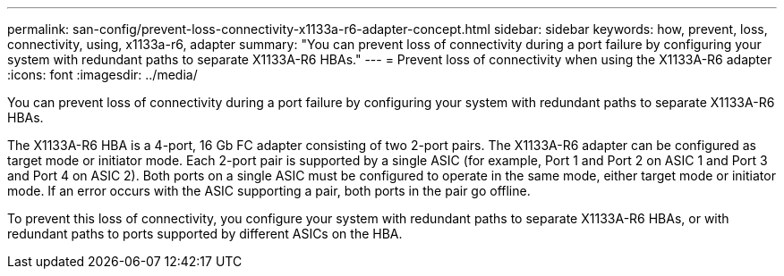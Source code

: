 ---
permalink: san-config/prevent-loss-connectivity-x1133a-r6-adapter-concept.html
sidebar: sidebar
keywords: how, prevent, loss, connectivity, using, x1133a-r6, adapter
summary: "You can prevent loss of connectivity during a port failure by configuring your system with redundant paths to separate X1133A-R6 HBAs."
---
= Prevent loss of connectivity when using the X1133A-R6 adapter
:icons: font
:imagesdir: ../media/

[.lead]
You can prevent loss of connectivity during a port failure by configuring your system with redundant paths to separate X1133A-R6 HBAs.

The X1133A-R6 HBA is a 4-port, 16 Gb FC adapter consisting of two 2-port pairs. The X1133A-R6 adapter can be configured as target mode or initiator mode. Each 2-port pair is supported by a single ASIC (for example, Port 1 and Port 2 on ASIC 1 and Port 3 and Port 4 on ASIC 2). Both ports on a single ASIC must be configured to operate in the same mode, either target mode or initiator mode. If an error occurs with the ASIC supporting a pair, both ports in the pair go offline.

To prevent this loss of connectivity, you configure your system with redundant paths to separate X1133A-R6 HBAs, or with redundant paths to ports supported by different ASICs on the HBA.
